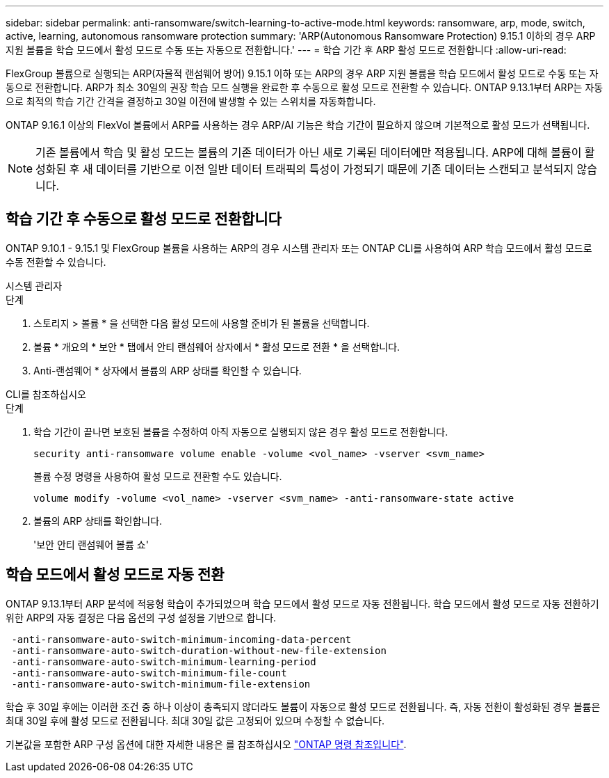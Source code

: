---
sidebar: sidebar 
permalink: anti-ransomware/switch-learning-to-active-mode.html 
keywords: ransomware, arp, mode, switch, active, learning, autonomous ransomware protection 
summary: 'ARP(Autonomous Ransomware Protection) 9.15.1 이하의 경우 ARP 지원 볼륨을 학습 모드에서 활성 모드로 수동 또는 자동으로 전환합니다.' 
---
= 학습 기간 후 ARP 활성 모드로 전환합니다
:allow-uri-read: 


[role="lead"]
FlexGroup 볼륨으로 실행되는 ARP(자율적 랜섬웨어 방어) 9.15.1 이하 또는 ARP의 경우 ARP 지원 볼륨을 학습 모드에서 활성 모드로 수동 또는 자동으로 전환합니다. ARP가 최소 30일의 권장 학습 모드 실행을 완료한 후 수동으로 활성 모드로 전환할 수 있습니다. ONTAP 9.13.1부터 ARP는 자동으로 최적의 학습 기간 간격을 결정하고 30일 이전에 발생할 수 있는 스위치를 자동화합니다.

ONTAP 9.16.1 이상의 FlexVol 볼륨에서 ARP를 사용하는 경우 ARP/AI 기능은 학습 기간이 필요하지 않으며 기본적으로 활성 모드가 선택됩니다.


NOTE: 기존 볼륨에서 학습 및 활성 모드는 볼륨의 기존 데이터가 아닌 새로 기록된 데이터에만 적용됩니다. ARP에 대해 볼륨이 활성화된 후 새 데이터를 기반으로 이전 일반 데이터 트래픽의 특성이 가정되기 때문에 기존 데이터는 스캔되고 분석되지 않습니다.



== 학습 기간 후 수동으로 활성 모드로 전환합니다

ONTAP 9.10.1 - 9.15.1 및 FlexGroup 볼륨을 사용하는 ARP의 경우 시스템 관리자 또는 ONTAP CLI를 사용하여 ARP 학습 모드에서 활성 모드로 수동 전환할 수 있습니다.

[role="tabbed-block"]
====
.시스템 관리자
--
.단계
. 스토리지 > 볼륨 * 을 선택한 다음 활성 모드에 사용할 준비가 된 볼륨을 선택합니다.
. 볼륨 * 개요의 * 보안 * 탭에서 안티 랜섬웨어 상자에서 * 활성 모드로 전환 * 을 선택합니다.
. Anti-랜섬웨어 * 상자에서 볼륨의 ARP 상태를 확인할 수 있습니다.


--
.CLI를 참조하십시오
--
.단계
. 학습 기간이 끝나면 보호된 볼륨을 수정하여 아직 자동으로 실행되지 않은 경우 활성 모드로 전환합니다.
+
`security anti-ransomware volume enable -volume <vol_name> -vserver <svm_name>`

+
볼륨 수정 명령을 사용하여 활성 모드로 전환할 수도 있습니다.

+
`volume modify -volume <vol_name> -vserver <svm_name> -anti-ransomware-state active`

. 볼륨의 ARP 상태를 확인합니다.
+
'보안 안티 랜섬웨어 볼륨 쇼'



--
====


== 학습 모드에서 활성 모드로 자동 전환

ONTAP 9.13.1부터 ARP 분석에 적응형 학습이 추가되었으며 학습 모드에서 활성 모드로 자동 전환됩니다. 학습 모드에서 활성 모드로 자동 전환하기 위한 ARP의 자동 결정은 다음 옵션의 구성 설정을 기반으로 합니다.

[listing]
----
 -anti-ransomware-auto-switch-minimum-incoming-data-percent
 -anti-ransomware-auto-switch-duration-without-new-file-extension
 -anti-ransomware-auto-switch-minimum-learning-period
 -anti-ransomware-auto-switch-minimum-file-count
 -anti-ransomware-auto-switch-minimum-file-extension
----
학습 후 30일 후에는 이러한 조건 중 하나 이상이 충족되지 않더라도 볼륨이 자동으로 활성 모드로 전환됩니다. 즉, 자동 전환이 활성화된 경우 볼륨은 최대 30일 후에 활성 모드로 전환됩니다. 최대 30일 값은 고정되어 있으며 수정할 수 없습니다.

기본값을 포함한 ARP 구성 옵션에 대한 자세한 내용은 를 참조하십시오 link:https://docs.netapp.com/us-en/ontap-cli/security-anti-ransomware-volume-auto-switch-to-enable-mode-show.html["ONTAP 명령 참조입니다"^].
